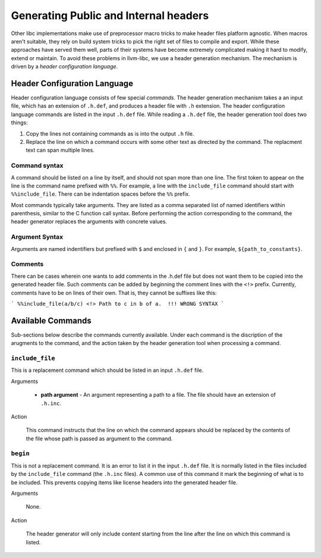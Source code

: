 Generating Public and Internal headers
======================================

Other libc implementations make use of preprocessor macro tricks to make header
files platform agnostic. When macros aren't suitable, they rely on build
system tricks to pick the right set of files to compile and export. While these
approaches have served them well, parts of their systems have become extremely
complicated making it hard to modify, extend or maintain. To avoid these
problems in llvm-libc, we use a header generation mechanism. The mechanism is
driven by a *header configuration language*.

Header Configuration Language
-----------------------------

Header configuration language consists of few special *commands*. The header
generation mechanism takes a an input file, which has an extension of
``.h.def``, and produces a header file with ``.h`` extension. The header
configuration language commands are listed in the input ``.h.def`` file. While
reading a ``.h.def`` file, the header generation tool does two things:

1. Copy the lines not containing commands as is into the output ``.h`` file.
2. Replace the line on which a command occurs with some other text as directed
   by the command. The replacment text can span multiple lines.

Command syntax
~~~~~~~~~~~~~~

A command should be listed on a line by itself, and should not span more than
one line. The first token to appear on the line is the command name prefixed
with ``%%``. For example, a line with the ``include_file`` command should start
with ``%%include_file``. There can be indentation spaces before the ``%%``
prefix.

Most commands typically take arguments. They are listed as a comma separated
list of named identifiers within parenthesis, similar to the C function call
syntax. Before performing the action corresponding to the command, the header
generator replaces the arguments with concrete values.

Argument Syntax
~~~~~~~~~~~~~~~

Arguments are named indentifiers but prefixed with ``$`` and enclosed in ``{``
and ``}``. For example, ``${path_to_constants}``.

Comments
~~~~~~~~

There can be cases wherein one wants to add comments in the .h.def file but
does not want them to be copied into the generated header file. Such comments
can be added by beginning the comment lines with the ``<!>`` prefix. Currently,
comments have to be on lines of their own. That is, they cannot be suffixes like
this:

```
%%include_file(a/b/c) <!> Path to c in b of a.  !!! WRONG SYNTAX
```

Available Commands
------------------

Sub-sections below describe the commands currently available. Under each command
is the discription of the arugments to the command, and the action taken by the
header generation tool when processing a command.

``include_file``
~~~~~~~~~~~~~~~~

This is a replacement command which should be listed in an input ``.h.def``
file.

Arguments

  * **path argument** - An argument representing a path to a file. The file
    should have an extension of ``.h.inc``.

Action

  This command instructs that the line on which the command appears should be
  replaced by the contents of the file whose path is passed as argument to the
  command.

``begin``
~~~~~~~~~

This is not a replacement command. It is an error to list it in the input
``.h.def`` file. It is normally listed in the files included by the
``include_file`` command (the ``.h.inc`` files). A common use of this command it
mark the beginning of what is to be included. This prevents copying items like
license headers into the generated header file.

Arguments

  None.

Action

  The header generator will only include content starting from the line after the
  line on which this command is listed.
